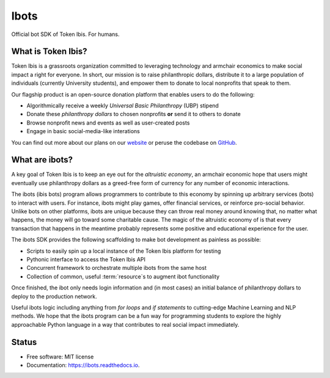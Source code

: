 =====
Ibots
=====

Official bot SDK of Token Ibis. For humans.

What is Token Ibis?
-------------------

Token Ibis is a grassroots organization committed to leveraging technology and armchair economics to make social impact a right for everyone.
In short, our mission is to raise philanthropic dollars, distribute it to a large population of individuals (currently University students), and empower them to donate to local nonprofits that speak to them.

Our flagship product is an open-source donation platform that enables users to do the following:

* Algorithmically receive a weekly *Universal Basic Philanthropy* (UBP) stipend
* Donate these *philanthropy dollars* to chosen nonprofits **or** send it to others to donate
* Browse nonprofit news and events as well as user-created posts
* Engage in basic social-media-like interations

You can find out more about our plans on our `website <https://tokenibis.org>`_ or peruse the codebase on `GitHub <https://github.com/Tokenibis/>`_.

What are ibots?
---------------

A key goal of Token Ibis is to keep an eye out for the *altruistic economy*, an armchair economic hope that users might eventually use philanthropy dollars as a greed-free form of currency for any number of economic interactions.

The ibots (ibis bots) program allows programmers to contribute to this economy by spinning up arbitrary services (bots) to interact with users.
For instance, ibots might play games, offer financial services, or reinforce pro-social behavior.
Unlike bots on other platforms, ibots are unique because they can throw real money around knowing that, no matter what happens, the money will go toward some charitable cause.
The magic of the altruistic economy of is that every transaction that happens in the meantime probably represents some positive and educational experience for the user.

The ibots SDK provides the following scaffolding to make bot development as painless as possible: 

* Scripts to easily spin up a local instance of the Token Ibis platform for testing
* Pythonic interface to access the Token Ibis API
* Concurrent framework to orchestrate multiple ibots from the same host
* Collection of common, useful :term:`resource`s to augment ibot functionality

Once finished, the ibot only needs login information and (in most cases) an initial balance of philanthropy dollars to deploy to the production network.

Useful ibots logic including anything from *for loops* and *if statements* to cutting-edge Machine Learning and NLP methods.
We hope that the ibots program can be a fun way for programming students to explore the highly approachable Python language in a way that contributes to real social impact immediately.

Status
------

.. image:: https://img.shields.io/pypi/v/ibots.svg
        :target: https://pypi.python.org/pypi/ibots

.. image:: https://img.shields.io/travis/thiennamdinh/ibots.svg
        :target: https://travis-ci.com/thiennamdinh/ibots

.. image:: https://readthedocs.org/projects/ibots/badge/?version=latest
        :target: https://ibots.readthedocs.io/en/latest/?badge=latest
        :alt: Documentation Status

* Free software: MIT license
* Documentation: https://ibots.readthedocs.io.
